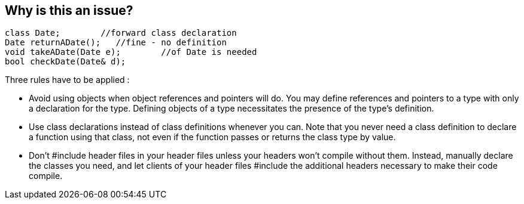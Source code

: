 == Why is this an issue?

----
class Date;        //forward class declaration
Date returnADate();   //fine - no definition
void takeADate(Date e);        //of Date is needed
bool checkDate(Date& d);
----

Three rules have to be applied :

* Avoid using objects when object references and pointers will do.
You may define references and pointers to a type with only a declaration for the type. Defining objects of a type necessitates the presence of the type's definition.

* Use class declarations instead of class definitions whenever you can.
Note that you never need a class definition to declare a function using that class, not even if the function passes or returns the class type by value.

* Don't #include header files in your header files unless your headers won't compile without them.
Instead, manually declare the classes you need, and let clients of your header files #include the additional headers necessary to make their code compile.

